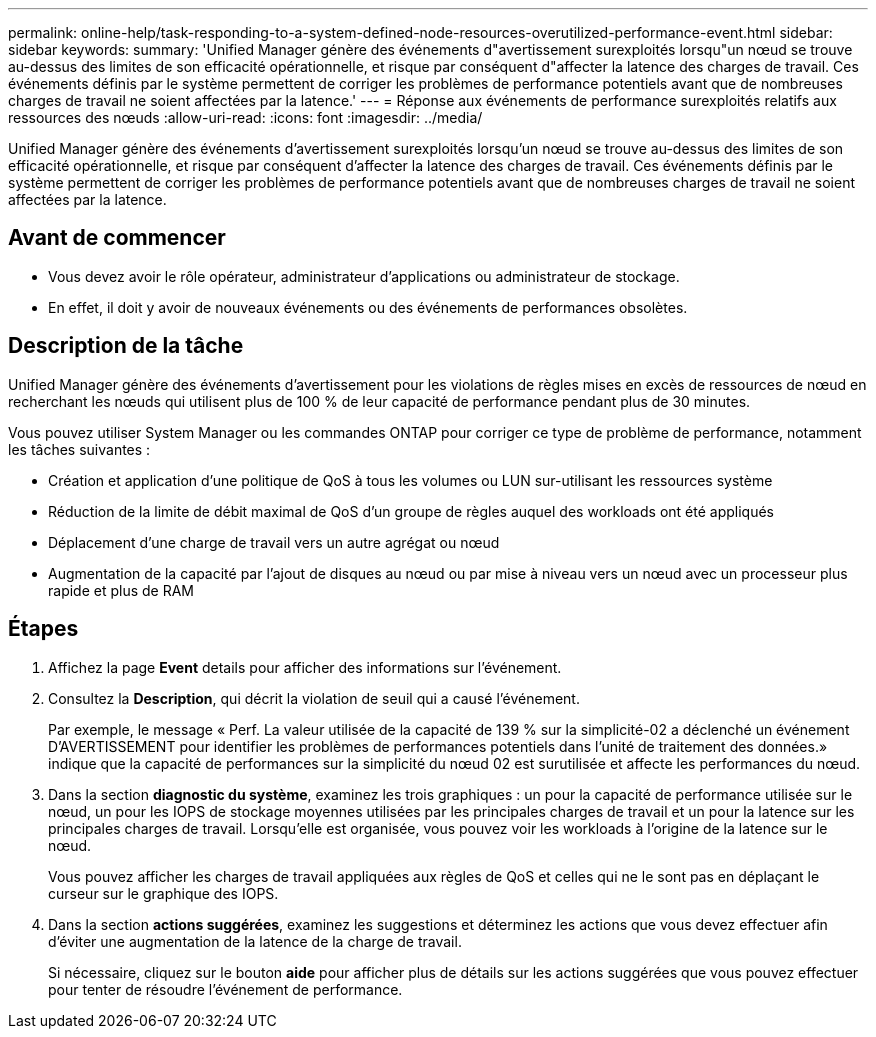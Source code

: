 ---
permalink: online-help/task-responding-to-a-system-defined-node-resources-overutilized-performance-event.html 
sidebar: sidebar 
keywords:  
summary: 'Unified Manager génère des événements d"avertissement surexploités lorsqu"un nœud se trouve au-dessus des limites de son efficacité opérationnelle, et risque par conséquent d"affecter la latence des charges de travail. Ces événements définis par le système permettent de corriger les problèmes de performance potentiels avant que de nombreuses charges de travail ne soient affectées par la latence.' 
---
= Réponse aux événements de performance surexploités relatifs aux ressources des nœuds
:allow-uri-read: 
:icons: font
:imagesdir: ../media/


[role="lead"]
Unified Manager génère des événements d'avertissement surexploités lorsqu'un nœud se trouve au-dessus des limites de son efficacité opérationnelle, et risque par conséquent d'affecter la latence des charges de travail. Ces événements définis par le système permettent de corriger les problèmes de performance potentiels avant que de nombreuses charges de travail ne soient affectées par la latence.



== Avant de commencer

* Vous devez avoir le rôle opérateur, administrateur d'applications ou administrateur de stockage.
* En effet, il doit y avoir de nouveaux événements ou des événements de performances obsolètes.




== Description de la tâche

Unified Manager génère des événements d'avertissement pour les violations de règles mises en excès de ressources de nœud en recherchant les nœuds qui utilisent plus de 100 % de leur capacité de performance pendant plus de 30 minutes.

Vous pouvez utiliser System Manager ou les commandes ONTAP pour corriger ce type de problème de performance, notamment les tâches suivantes :

* Création et application d'une politique de QoS à tous les volumes ou LUN sur-utilisant les ressources système
* Réduction de la limite de débit maximal de QoS d'un groupe de règles auquel des workloads ont été appliqués
* Déplacement d'une charge de travail vers un autre agrégat ou nœud
* Augmentation de la capacité par l'ajout de disques au nœud ou par mise à niveau vers un nœud avec un processeur plus rapide et plus de RAM




== Étapes

. Affichez la page *Event* details pour afficher des informations sur l'événement.
. Consultez la *Description*, qui décrit la violation de seuil qui a causé l'événement.
+
Par exemple, le message « Perf. La valeur utilisée de la capacité de 139 % sur la simplicité-02 a déclenché un événement D'AVERTISSEMENT pour identifier les problèmes de performances potentiels dans l'unité de traitement des données.» indique que la capacité de performances sur la simplicité du nœud 02 est surutilisée et affecte les performances du nœud.

. Dans la section *diagnostic du système*, examinez les trois graphiques : un pour la capacité de performance utilisée sur le nœud, un pour les IOPS de stockage moyennes utilisées par les principales charges de travail et un pour la latence sur les principales charges de travail. Lorsqu'elle est organisée, vous pouvez voir les workloads à l'origine de la latence sur le nœud.
+
Vous pouvez afficher les charges de travail appliquées aux règles de QoS et celles qui ne le sont pas en déplaçant le curseur sur le graphique des IOPS.

. Dans la section *actions suggérées*, examinez les suggestions et déterminez les actions que vous devez effectuer afin d'éviter une augmentation de la latence de la charge de travail.
+
Si nécessaire, cliquez sur le bouton *aide* pour afficher plus de détails sur les actions suggérées que vous pouvez effectuer pour tenter de résoudre l'événement de performance.



